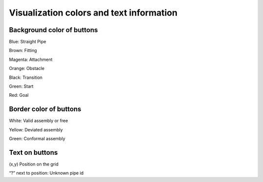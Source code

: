 Visualization colors and text information
==================================================

Background color of buttons
--------------------------------
Blue: Straight Pipe

Brown: Fitting

Magenta: Attachment

Orange: Obstacle

Black: Transition

Green: Start

Red: Goal


Border color of buttons
-----------------------------
White: Valid assembly or free

Yellow: Deviated assembly

Green: Conformal assembly

Text on buttons
----------------------------
(x,y) Position on the grid

“?” next to position: Unknown pipe id

